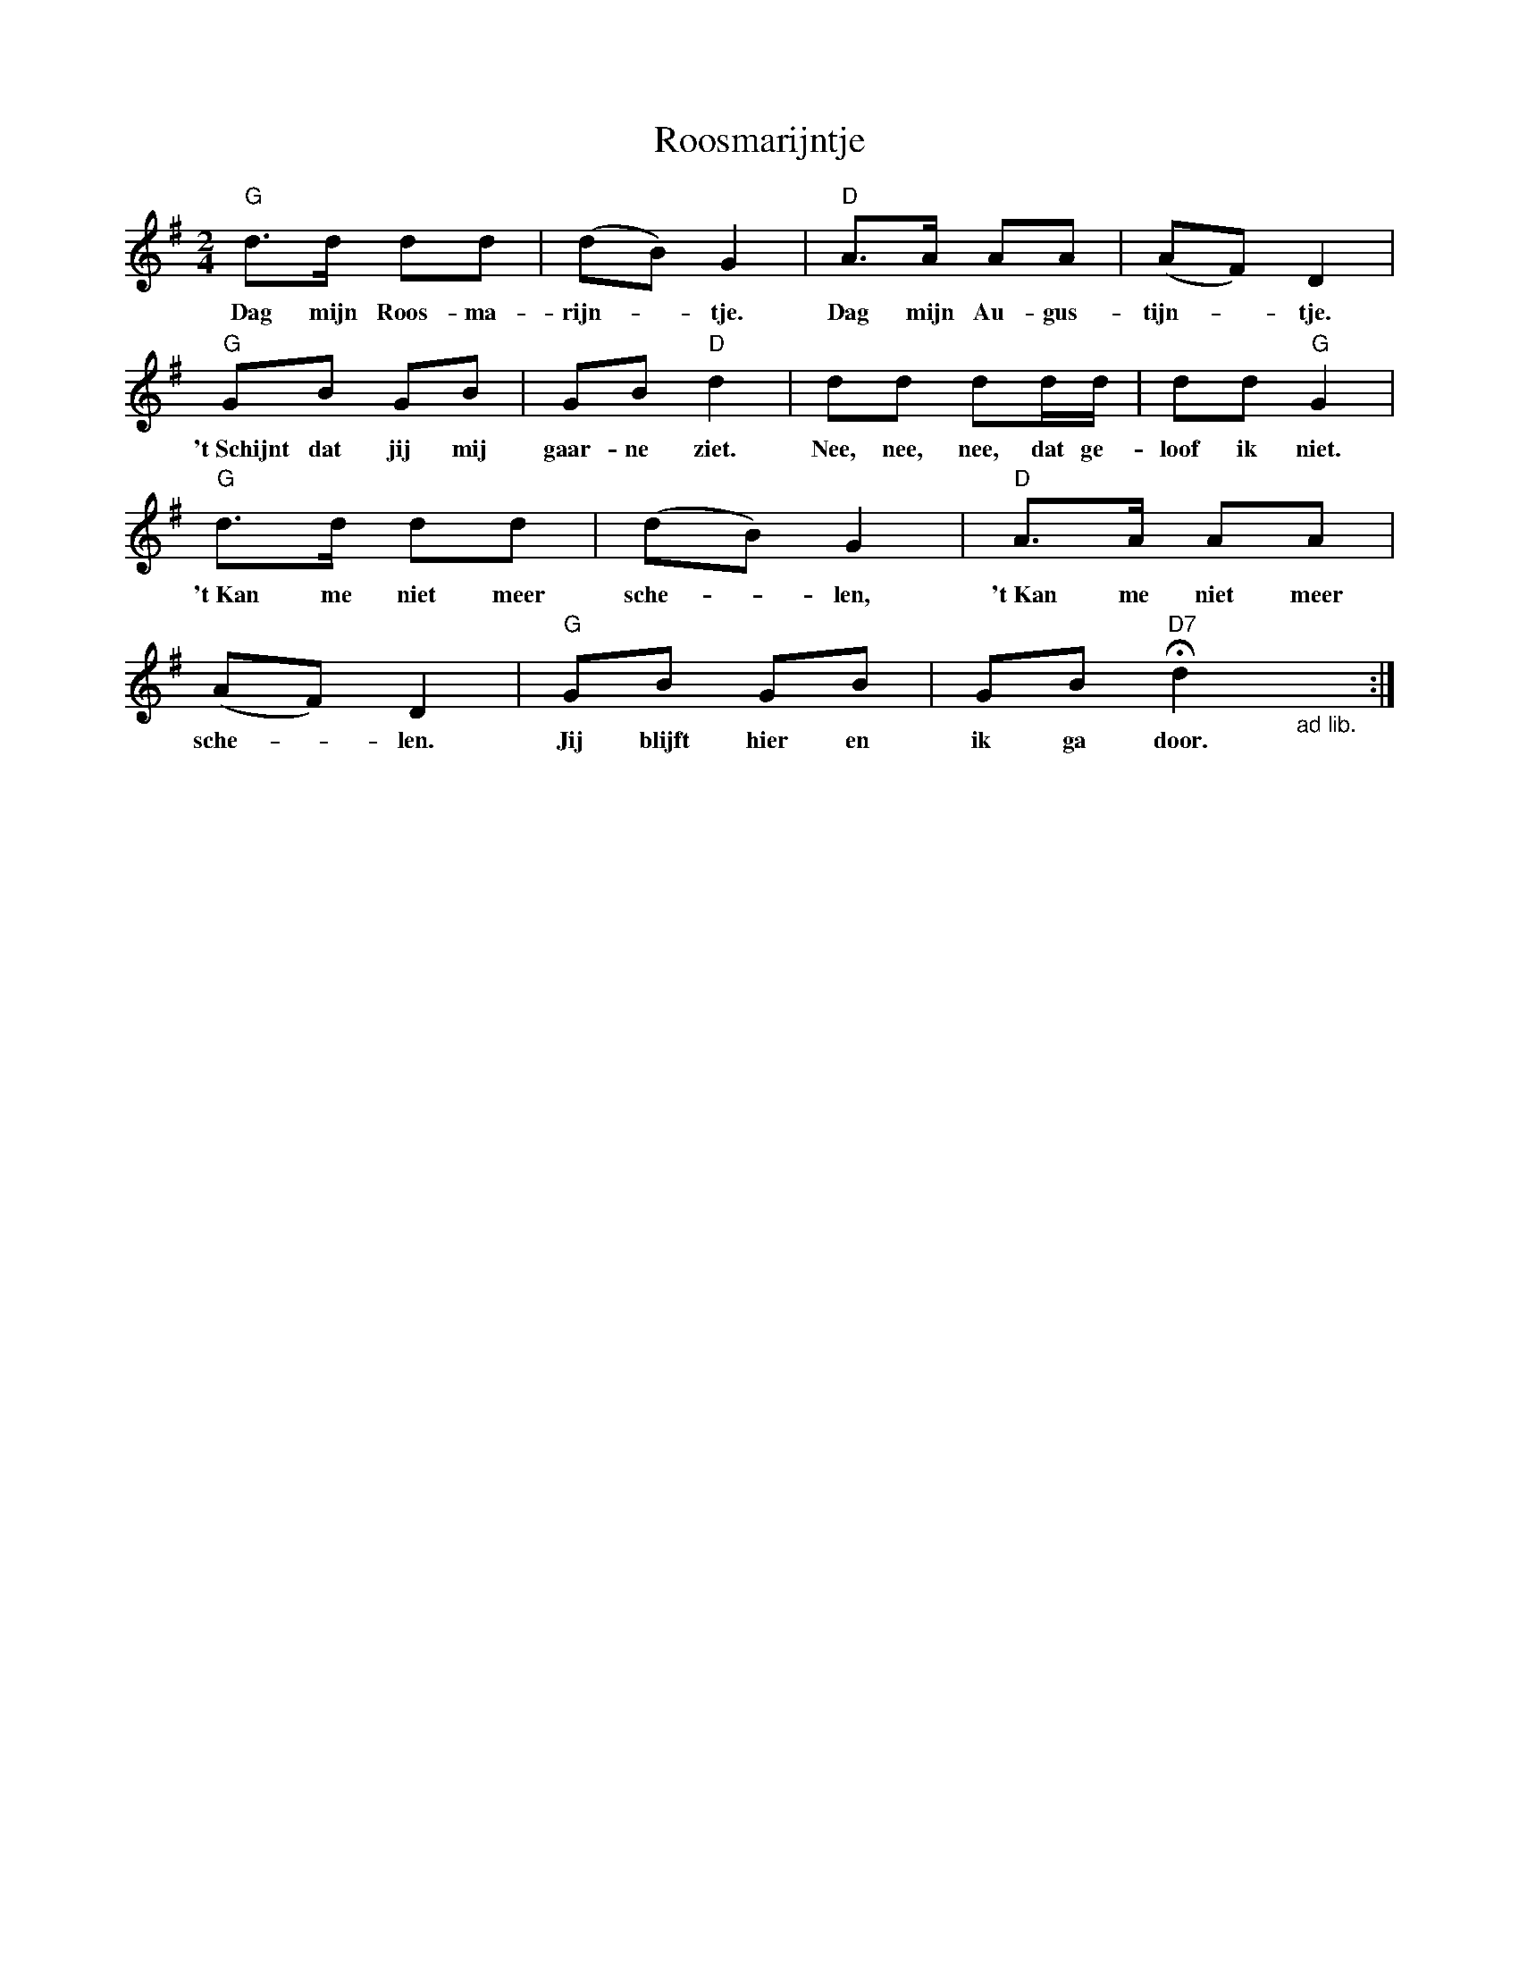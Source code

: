 X:1
T:Roosmarijntje
Z:Bert Van Vreckem <bert.vanvreckem@gmail.com> 2001-08-11
M:2/4
L:1/8
K:G
"G"d>d dd|(dB) G2|"D"A>A AA|(AF) D2|
w:Dag mijn Roos-ma-rijn-_tje. Dag mijn Au-gus-tijn-_tje. 
"G"GB GB|GB "D"d2|dd dd/d/|dd "G"G2|
w:'t~Schijnt dat jij mij gaar-ne ziet. Nee, nee, nee, dat ge-loof ik niet.
"G"d>d dd|(dB) G2|"D"A>A AA|(AF) D2|"G"GB GB|GB !fermata!"D7"d2"_ad lib."x:|
w:'t~Kan me niet meer sche-_len, 't~Kan me niet meer sche-_len. Jij blijft hier en ik ga door.
